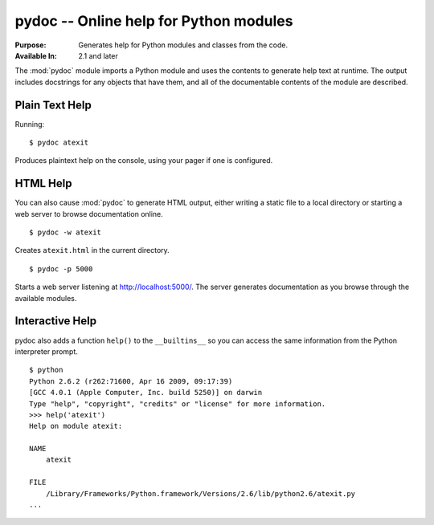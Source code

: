 =======================================
pydoc -- Online help for Python modules
=======================================

.. module:: pydoc
    :synopsis: Online help for Python modules

:Purpose: Generates help for Python modules and classes from the code.
:Available In: 2.1 and later

The :mod:`pydoc` module imports a Python module and uses the contents
to generate help text at runtime. The output includes docstrings for
any objects that have them, and all of the documentable contents of
the module are described.

Plain Text Help
===============

Running::

    $ pydoc atexit

Produces plaintext help on the console, using your pager if one is
configured.

HTML Help
=========

You can also cause :mod:`pydoc` to generate HTML output, either
writing a static file to a local directory or starting a web server to
browse documentation online.

::

    $ pydoc -w atexit

Creates ``atexit.html`` in the current directory.

::

    $ pydoc -p 5000

Starts a web server listening at http://localhost:5000/. The server
generates documentation as you browse through the available modules.

Interactive Help
================

pydoc also adds a function ``help()`` to the ``__builtins__`` so you
can access the same information from the Python interpreter prompt.

::

    $ python
    Python 2.6.2 (r262:71600, Apr 16 2009, 09:17:39) 
    [GCC 4.0.1 (Apple Computer, Inc. build 5250)] on darwin
    Type "help", "copyright", "credits" or "license" for more information.
    >>> help('atexit')
    Help on module atexit:

    NAME
        atexit

    FILE
        /Library/Frameworks/Python.framework/Versions/2.6/lib/python2.6/atexit.py
    ...

.. seealso::

    `pydoc <http://docs.python.org/library/pydoc.html>`_
        The standard library documentation for this module.

    :ref:`motw-cli`
        Accessing the Module of the Week articles from the command line.
    
    :ref:`motw-interactive`
        Accessing the Module of the Week articles from the interactive interpreter.
